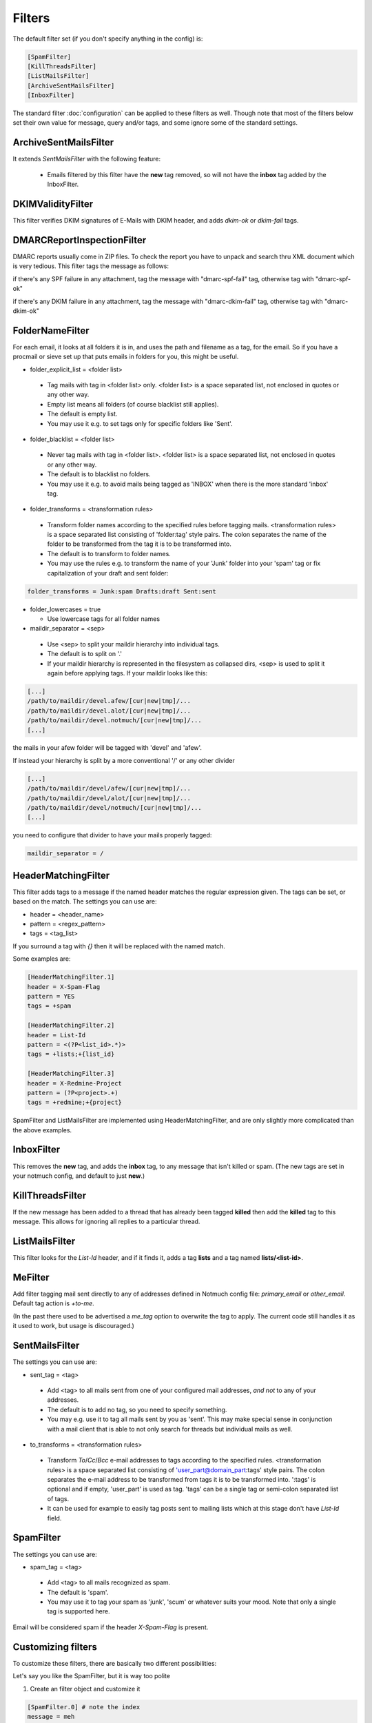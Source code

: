 Filters
=======

The default filter set (if you don't specify anything in the config) is:

.. code-block:: ini

    [SpamFilter]
    [KillThreadsFilter]
    [ListMailsFilter]
    [ArchiveSentMailsFilter]
    [InboxFilter]

The standard filter :doc:`configuration` can be applied to these filters as
well. Though note that most of the filters below set their own value for
message, query and/or tags, and some ignore some of the standard settings.

ArchiveSentMailsFilter
----------------------

It extends `SentMailsFilter` with the following feature:

 * Emails filtered by this filter have the **new** tag removed, so will not have
   the **inbox** tag added by the InboxFilter.

DKIMValidityFilter
------------------

This filter verifies DKIM signatures of E-Mails with DKIM header, and adds `dkim-ok` or `dkim-fail` tags.

DMARCReportInspectionFilter
---------------------------

DMARC reports usually come in ZIP files. To check the report you have to
unpack and search thru XML document which is very tedious. This filter tags the
message as follows:

if there's any SPF failure in any attachment, tag the message with
"dmarc-spf-fail" tag, otherwise tag with "dmarc-spf-ok"

if there's any DKIM failure in any attachment, tag the message with
"dmarc-dkim-fail" tag, otherwise tag with "dmarc-dkim-ok"

FolderNameFilter
----------------

For each email, it looks at all folders it is in, and uses the path and filename
as a tag, for the email.  So if you have a procmail or sieve set up that puts emails
in folders for you, this might be useful.

* folder_explicit_list = <folder list>

 * Tag mails with tag in <folder list> only. <folder list> is a space separated
   list, not enclosed in quotes or any other way.
 * Empty list means all folders (of course blacklist still applies).
 * The default is empty list.
 * You may use it e.g. to set tags only for specific folders like 'Sent'.

* folder_blacklist = <folder list>

 * Never tag mails with tag in <folder list>. <folder list> is a space separated
   list, not enclosed in quotes or any other way.
 * The default is to blacklist no folders.
 * You may use it e.g. to avoid mails being tagged as 'INBOX' when there is the more
   standard 'inbox' tag.

* folder_transforms = <transformation rules>

 * Transform folder names according to the specified rules before tagging mails.
   <transformation rules> is a space separated list consisting of
   'folder:tag' style pairs. The colon separates the name of the folder to be
   transformed from the tag it is to be transformed into.
 * The default is to transform to folder names.
 * You may use the rules e.g. to transform the name of your 'Junk' folder into your
   'spam' tag or fix capitalization of your draft and sent folder:

.. code-block:: ini

    folder_transforms = Junk:spam Drafts:draft Sent:sent

* folder_lowercases = true

  * Use lowercase tags for all folder names
  
* maildir_separator = <sep>

 * Use <sep> to split your maildir hierarchy into individual tags.
 * The default is to split on '.'
 * If your maildir hierarchy is represented in the filesystem as collapsed dirs,
   <sep> is used to split it again before applying tags. If your maildir looks
   like this:

.. code-block:: ini

   [...]
   /path/to/maildir/devel.afew/[cur|new|tmp]/...
   /path/to/maildir/devel.alot/[cur|new|tmp]/...
   /path/to/maildir/devel.notmuch/[cur|new|tmp]/...
   [...]

the mails in your afew folder will be tagged with 'devel' and 'afew'.

If instead your hierarchy is split by a more conventional '/' or any
other divider

.. code-block:: ini

   [...]
   /path/to/maildir/devel/afew/[cur|new|tmp]/...
   /path/to/maildir/devel/alot/[cur|new|tmp]/...
   /path/to/maildir/devel/notmuch/[cur|new|tmp]/...
   [...]

you need to configure that divider to have your mails properly tagged:

.. code-block:: ini

   maildir_separator = /

HeaderMatchingFilter
--------------------

This filter adds tags to a message if the named header matches the regular expression
given.  The tags can be set, or based on the match.  The settings you can use are:

* header = <header_name>
* pattern = <regex_pattern>
* tags = <tag_list>

If you surround a tag with `{}` then it will be replaced with the named match.

Some examples are:

.. code-block:: ini

    [HeaderMatchingFilter.1]
    header = X-Spam-Flag
    pattern = YES
    tags = +spam

    [HeaderMatchingFilter.2]
    header = List-Id
    pattern = <(?P<list_id>.*)>
    tags = +lists;+{list_id}

    [HeaderMatchingFilter.3]
    header = X-Redmine-Project
    pattern = (?P<project>.+)
    tags = +redmine;+{project}

SpamFilter and ListMailsFilter are implemented using HeaderMatchingFilter, and are
only slightly more complicated than the above examples.

InboxFilter
-----------

This removes the **new** tag, and adds the **inbox** tag, to any message that isn't
killed or spam.  (The new tags are set in your notmuch config, and default to
just **new**.)

KillThreadsFilter
-----------------

If the new message has been added to a thread that has already been tagged
**killed** then add the **killed** tag to this message.  This allows for ignoring
all replies to a particular thread.

ListMailsFilter
---------------

This filter looks for the `List-Id` header, and if it finds it, adds a tag
**lists** and a tag named **lists/<list-id>**.

MeFilter
--------

Add filter tagging mail sent directly to any of addresses defined in
Notmuch config file: `primary_email` or `other_email`.
Default tag action is `+to-me`.

(In the past there used to be advertised a `me_tag` option to overwrite the tag
to apply. The current code still handles it as it used to work, but usage is
discouraged.)

SentMailsFilter
---------------

The settings you can use are:

* sent_tag = <tag>

 * Add <tag> to all mails sent from one of your configured mail addresses, *and
   not* to any of your addresses.
 * The default is to add no tag, so you need to specify something.
 * You may e.g. use it to tag all mails sent by you as 'sent'. This may make
   special sense in conjunction with a mail client that is able to not only search
   for threads but individual mails as well.

* to_transforms = <transformation rules>

 * Transform `To`/`Cc`/`Bcc` e-mail addresses to tags according to the
   specified rules. <transformation rules> is a space separated list consisting
   of 'user_part@domain_part:tags' style pairs. The colon separates the e-mail
   address to be transformed from tags it is to be transformed into. ':tags'
   is optional and if empty, 'user_part' is used as tag.  'tags' can be
   a single tag or semi-colon separated list of tags.

 * It can be used for example to easily tag posts sent to mailing lists which
   at this stage don't have `List-Id` field.

SpamFilter
----------

The settings you can use are:

* spam_tag = <tag>

 * Add <tag> to all mails recognized as spam.
 * The default is 'spam'.
 * You may use it to tag your spam as 'junk', 'scum' or whatever suits your mood.
   Note that only a single tag is supported here.

Email will be considered spam if the header `X-Spam-Flag` is present.

Customizing filters
-------------------

To customize these filters, there are basically two different
possibilities:

Let's say you like the SpamFilter, but it is way too polite

1. Create an filter object and customize it

.. code-block:: ini

    [SpamFilter.0] # note the index
    message = meh

The index is required if you want to create a new SpamFilter *in
addition to* the default one. If you need just one customized
SpamFilter, you can drop the index and customize the default instance.

2. Create a new type...

.. code-block:: ini

    [ShitFilter(SpamFilter)]
    message = I hatez teh spam!

and create an object or two

.. code-block:: ini

    [ShitFilter.0]
    [ShitFilter.1]
    message = Me hatez it too.

You can provide your own filter implementations too. You have to register
your filters via entry points. See the afew setup.py for examples on how
to register your filters. To add your filters, you just need to install your
package in the context of the afew application.
